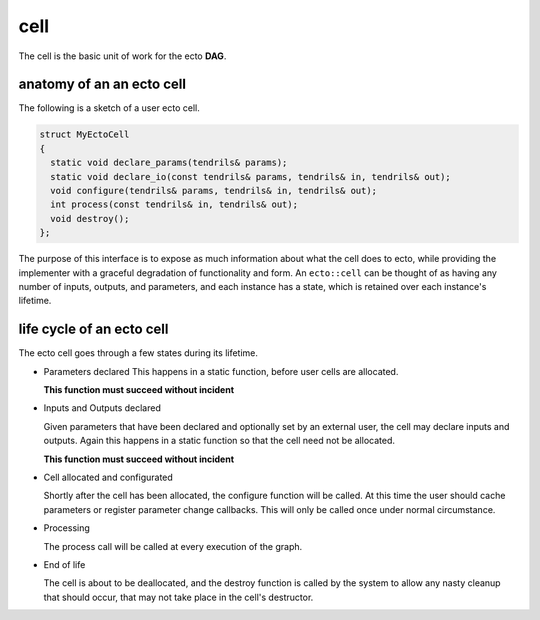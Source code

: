 cell
======
The cell is the basic unit of work for the ecto **DAG**.

anatomy of an an ecto cell
----------------------------
The following is a sketch of a user ecto cell.

.. code-block:: c++

  struct MyEctoCell
  {
    static void declare_params(tendrils& params);
    static void declare_io(const tendrils& params, tendrils& in, tendrils& out);
    void configure(tendrils& params, tendrils& in, tendrils& out);
    int process(const tendrils& in, tendrils& out);
    void destroy();
  };
  
The purpose of this interface is to expose as much information about what the cell does to ecto, while providing
the implementer with a graceful degradation of functionality and form.  An ``ecto::cell`` can be thought of
as having any number of inputs, outputs, and parameters, and each instance has a state, which is retained over each
instance's lifetime.
  
life cycle of an ecto cell
----------------------------

The ecto cell goes through a few states during its lifetime.

* Parameters declared
  This happens in a static function, before user cells are allocated.

  **This function must succeed without incident**
                                                		
* Inputs and Outputs declared 

  Given parameters that have been declared and optionally set by an
  external user, the cell may declare inputs and outputs. Again this
  happens in a static function so that the cell need not be
  allocated.

  **This function must succeed without incident**

* Cell allocated and configurated

  Shortly after the cell has been allocated, the configure function
  will be called. At this time the user should cache parameters or
  register parameter change callbacks. This will only be called once
  under normal circumstance.

* Processing

  The process call will be called at every execution of the graph.
	
* End of life 

  The cell is about to be deallocated, and the destroy
  function is called by the system to allow any nasty cleanup that
  should occur, that may not take place in the cell's destructor.
		
